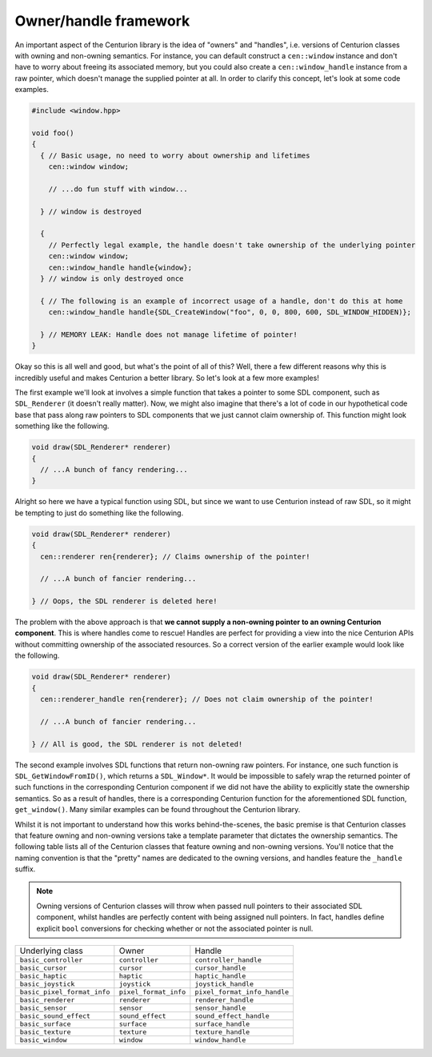Owner/handle framework
======================

An important aspect of the Centurion library is the idea of "owners" and "handles", i.e. 
versions of Centurion classes with owning and non-owning semantics. For instance, you can default
construct a ``cen::window`` instance and don't have to worry about freeing its associated memory, 
but you could also create a ``cen::window_handle`` instance from a raw pointer, which doesn't 
manage the supplied pointer at all. In order to clarify this concept, let's look at some code 
examples.

.. code:: C++ 

  #include <window.hpp>

  void foo() 
  {
    { // Basic usage, no need to worry about ownership and lifetimes
      cen::window window;

      // ...do fun stuff with window...

    } // window is destroyed

    {
      // Perfectly legal example, the handle doesn't take ownership of the underlying pointer
      cen::window window;
      cen::window_handle handle{window};
    } // window is only destroyed once 

    { // The following is an example of incorrect usage of a handle, don't do this at home
      cen::window_handle handle{SDL_CreateWindow("foo", 0, 0, 800, 600, SDL_WINDOW_HIDDEN)};
    
    } // MEMORY LEAK: Handle does not manage lifetime of pointer!
  }

Okay so this is all well and good, but what's the point of all of this? Well, there a few
different reasons why this is incredibly useful and makes Centurion a better library. So 
let's look at a few more examples!

The first example we'll look at involves a simple function that takes a pointer to some SDL 
component, such as ``SDL_Renderer`` (it doesn't really matter). Now, we might also 
imagine that there's a lot of code in our hypothetical code base that pass along raw 
pointers to SDL components that we just cannot claim ownership of. This function might
look something like the following.

.. code:: C++

  void draw(SDL_Renderer* renderer) 
  {
    // ...A bunch of fancy rendering...
  }

Alright so here we have a typical function using SDL, but since we want to use Centurion 
instead of raw SDL, so it might be tempting to just do something like the following.

.. code:: C++

  void draw(SDL_Renderer* renderer) 
  {
    cen::renderer ren{renderer}; // Claims ownership of the pointer!

    // ...A bunch of fancier rendering...

  } // Oops, the SDL renderer is deleted here! 

The problem with the above approach is that **we cannot supply a non-owning pointer to 
an owning Centurion component**. This is where handles come to rescue! Handles are perfect 
for providing a view into the nice Centurion APIs without committing ownership of 
the associated resources. So a correct version of the earlier example would look like 
the following.

.. code:: C++

  void draw(SDL_Renderer* renderer) 
  {
    cen::renderer_handle ren{renderer}; // Does not claim ownership of the pointer!

    // ...A bunch of fancier rendering...

  } // All is good, the SDL renderer is not deleted!

The second example involves SDL functions that return non-owning raw pointers. For instance, one such 
function is ``SDL_GetWindowFromID()``, which returns a ``SDL_Window*``. It would be impossible to safely 
wrap the returned pointer of such functions in the corresponding Centurion component if we did not 
have the ability to explicitly state the ownership semantics. So as a result of handles, there is a
corresponding Centurion function for the aforementioned SDL function, ``get_window()``. Many similar
examples can be found throughout the Centurion library.

Whilst it is not important to understand how this works behind-the-scenes, the basic premise is
that Centurion classes that feature owning and non-owning versions take a template parameter that 
dictates the ownership semantics. The following table lists all of the Centurion classes that 
feature owning and non-owning versions. You'll notice that the naming convention is that the "pretty" 
names are dedicated to the owning versions, and handles feature the ``_handle`` suffix.

.. note::

  Owning versions of Centurion classes will throw when passed null pointers to their associated 
  SDL component, whilst handles are perfectly content with being assigned null pointers. In fact, 
  handles define explicit ``bool`` conversions for checking whether or not the associated 
  pointer is null.

============================= ======================= ==============================  
 Underlying class              Owner                   Handle
----------------------------- ----------------------- ------------------------------
 ``basic_controller``          ``controller``          ``controller_handle``
 ``basic_cursor``              ``cursor``              ``cursor_handle``
 ``basic_haptic``              ``haptic``              ``haptic_handle``
 ``basic_joystick``            ``joystick``            ``joystick_handle``
 ``basic_pixel_format_info``   ``pixel_format_info``   ``pixel_format_info_handle``
 ``basic_renderer``            ``renderer``            ``renderer_handle``
 ``basic_sensor``              ``sensor``              ``sensor_handle``
 ``basic_sound_effect``        ``sound_effect``        ``sound_effect_handle``
 ``basic_surface``             ``surface``             ``surface_handle``
 ``basic_texture``             ``texture``             ``texture_handle``
 ``basic_window``              ``window``              ``window_handle``
============================= ======================= ============================== 
